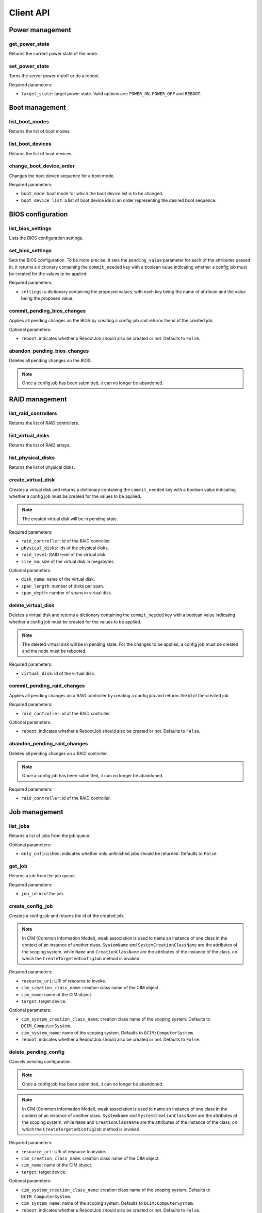 Client API
==========


Power management
----------------

get_power_state
~~~~~~~~~~~~~~~
Returns the current power state of the node.

set_power_state
~~~~~~~~~~~~~~~
Turns the server power on/off or do a reboot.

Required parameters:

* ``target_state``: target power state. Valid options are: ``POWER_ON``,
  ``POWER_OFF`` and ``REBOOT``.


Boot management
---------------

list_boot_modes
~~~~~~~~~~~~~~~
Returns the list of boot modes.

list_boot_devices
~~~~~~~~~~~~~~~~~
Returns the list of boot devices.

change_boot_device_order
~~~~~~~~~~~~~~~~~~~~~~~~
Changes the boot device sequence for a boot mode.

Required parameters:

* ``boot_mode``: boot mode for which the boot device list is to be changed.

* ``boot_device_list``: a list of boot device ids in an order representing the
  desired boot sequence.


BIOS configuration
------------------

list_bios_settings
~~~~~~~~~~~~~~~~~~
Lists the BIOS configuration settings.

set_bios_settings
~~~~~~~~~~~~~~~~~
Sets the BIOS configuration. To be more precise, it sets the ``pending_value``
parameter for each of the attributes passed in. It returns a dictionary
containing the ``commit_needed`` key with a boolean value indicating whether a
config job must be created for the values to be applied.

Required parameters:

* ``settings``: a dictionary containing the proposed values, with each key
  being the name of attribute and the value being the proposed value.

commit_pending_bios_changes
~~~~~~~~~~~~~~~~~~~~~~~~~~~
Applies all pending changes on the BIOS by creating a config job and returns
the id of the created job.

Optional parameters:

* ``reboot``: indicates whether a RebootJob should also be created or not.
  Defaults to ``False``.

abandon_pending_bios_changes
~~~~~~~~~~~~~~~~~~~~~~~~~~~~
Deletes all pending changes on the BIOS.

.. note::
    Once a config job has been submitted, it can no longer be abandoned.

RAID management
---------------

list_raid_controllers
~~~~~~~~~~~~~~~~~~~~~
Returns the list of RAID controllers.

list_virtual_disks
~~~~~~~~~~~~~~~~~~
Returns the list of RAID arrays.

list_physical_disks
~~~~~~~~~~~~~~~~~~~
Returns the list of physical disks.

create_virtual_disk
~~~~~~~~~~~~~~~~~~~
Creates a virtual disk and returns a dictionary containing the
``commit_needed`` key with a boolean value indicating whether a config job must
be created for the values to be applied.

.. note::
    The created virtual disk will be in pending state.

Required parameters:

* ``raid_controller``: id of the RAID controller.

* ``physical_disks``: ids of the physical disks.

* ``raid_level``: RAID level of the virtual disk.

* ``size_mb``: size of the virtual disk in megabytes.

Optional parameters:

* ``disk_name``: name of the virtual disk.

* ``span_length``: number of disks per span.

* ``span_depth``: number of spans in virtual disk.

delete_virtual_disk
~~~~~~~~~~~~~~~~~~~
Deletes a virtual disk and returns a dictionary containing the
``commit_needed`` key with a boolean value indicating whether a config job must
be created for the values to be applied.

.. note::
    The deleted virtual disk will be in pending state. For the changes to be
    applied, a config job must be created and the node must be rebooted.

Required parameters:

* ``virtual_disk``: id of the virtual disk.

commit_pending_raid_changes
~~~~~~~~~~~~~~~~~~~~~~~~~~~
Applies all pending changes on a RAID controller by creating a config job and
returns the id of the created job.

Required parameters:

* ``raid_controller``: id of the RAID controller.

Optional parameters:

* ``reboot``: indicates whether a RebootJob should also be created or not.
  Defaults to ``False``.

abandon_pending_raid_changes
~~~~~~~~~~~~~~~~~~~~~~~~~~~~
Deletes all pending changes on a RAID controller.

.. note::
    Once a config job has been submitted, it can no longer be abandoned.

Required parameters:

* ``raid_controller``: id of the RAID controller.


Job management
--------------

list_jobs
~~~~~~~~~
Returns a list of jobs from the job queue.

Optional parameters:

* ``only_unfinished``: indicates whether only unfinished jobs should be
  returned. Defaults to ``False``.

get_job
~~~~~~~
Returns a job from the job queue.

Required parameters:

* ``job_id``: id of the job.

create_config_job
~~~~~~~~~~~~~~~~~
Creates a config job and returns the id of the created job.

.. note::
    In CIM (Common Information Model), weak association is used to name an
    instance of one class in the context of an instance of another class.
    ``SystemName`` and ``SystemCreationClassName`` are the attributes of the
    scoping system, while ``Name`` and ``CreationClassName`` are the attributes
    of the instance of the class, on which the ``CreateTargetedConfigJob``
    method is invoked.

Required parameters:

* ``resource_uri``: URI of resource to invoke.

* ``cim_creation_class_name``: creation class name of the CIM object.

* ``cim_name``: name of the CIM object.

* ``target``: target device.

Optional parameters:

* ``cim_system_creation_class_name``: creation class name of the scoping
  system. Defaults to ``DCIM_ComputerSystem``.

* ``cim_system_name``: name of the scoping system. Defaults to
  ``DCIM:ComputerSystem``.

* ``reboot``: indicates whether a RebootJob should also be created or not.
  Defaults to ``False``.

delete_pending_config
~~~~~~~~~~~~~~~~~~~~~
Cancels pending configuration.

.. note::
    Once a config job has been submitted, it can no longer be abandoned.

.. note::
    In CIM (Common Information Model), weak association is used to name an
    instance of one class in the context of an instance of another class.
    ``SystemName`` and ``SystemCreationClassName`` are the attributes of the
    scoping system, while ``Name`` and ``CreationClassName`` are the attributes
    of the instance of the class, on which the ``CreateTargetedConfigJob``
    method is invoked.

Required parameters:

* ``resource_uri``: URI of resource to invoke.

* ``cim_creation_class_name``: creation class name of the CIM object.

* ``cim_name``: name of the CIM object.

* ``target``: target device.

Optional parameters:

* ``cim_system_creation_class_name``: creation class name of the scoping
  system. Defaults to ``DCIM_ComputerSystem``.

* ``cim_system_name``: name of the scoping system. Defaults to
  ``DCIM:ComputerSystem``.

* ``reboot``: indicates whether a RebootJob should also be created or not.
  Defaults to ``False``.


Lifecycle controller management
-------------------------------

get_lifecycle_controller_version
~~~~~~~~~~~~~~~~~~~~~~~~~~~~~~~~
Returns the Lifecycle controller version as a tuple of integers.
